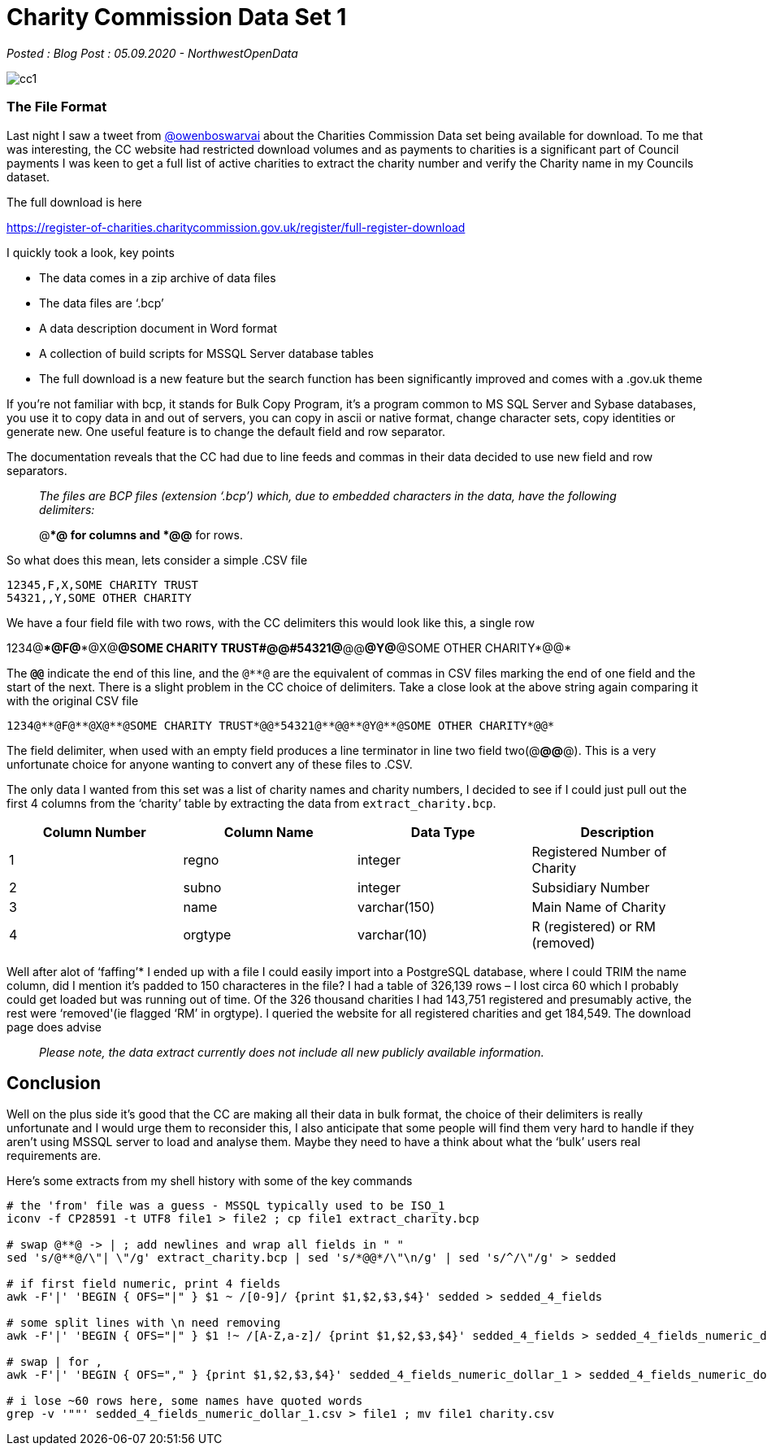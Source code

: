 = Charity Commission Data Set 1

:author: NorthwestOpenData
:revdate: 05.09.2020
:revremark: Blog Post

_Posted : {revremark} : {revdate} - {author}_

image::cc1.png[]

=== The File Format

Last night I saw a tweet from https://twitter.com/owenboswarva[@owenboswarvai]
about the Charities Commission Data set being available for download. To me
that was interesting, the CC website had restricted download volumes and as
payments to charities is a significant part of Council payments I was keen to
get a full list of active charities to extract the charity number and verify
the Charity name in my Councils dataset.

The full download is here

https://register-of-charities.charitycommission.gov.uk/register/full-register-download

I quickly took a look, key points

* The data comes in a zip archive of data files
* The data files are ‘.bcp’
* A data description document in Word format
* A collection of build scripts for MSSQL Server database tables
* The full download is a new feature but the search function has been
significantly improved and comes with a .gov.uk theme

If you’re not familiar with bcp, it stands for Bulk Copy Program, it’s a
program common to MS SQL Server and Sybase databases, you use it to copy data
in and out of servers, you can copy in ascii or native format, change character
sets, copy identities or generate new. One useful feature is to change the
default field and row separator.

The documentation reveals that the CC had due to line feeds and commas in their
data decided to use new field and row separators.

[quote]
____
_The files are BCP files (extension ‘.bcp’) which, due to
embedded characters in the data, have the following delimiters:_


@**@ for columns and
*@@* for rows.
____

So what does this mean, lets consider a simple .CSV file

----
12345,F,X,SOME CHARITY TRUST
54321,,Y,SOME OTHER CHARITY
----

We have a four field file with two rows, with the CC delimiters this would look
like this, a single row

1234@\**@F@**@X@**@SOME CHARITY TRUST#*@@*#54321@**@@**@Y@**@SOME OTHER CHARITY*@@*

The `*@@*` indicate the end of this line, and the `@**@` are the equivalent of
commas in CSV files marking the end of one field and the start of the next.
There is a slight problem in the CC choice of delimiters. Take a close look at
the above string again comparing it with the original CSV file

----
1234@**@F@**@X@**@SOME CHARITY TRUST*@@*54321@**@@**@Y@**@SOME OTHER CHARITY*@@*
----

The field delimiter, when used with an empty field produces a line terminator
in line two field two(@**@@**@). This is a very unfortunate choice for anyone
wanting to convert any of these files to .CSV.

The only data I wanted from this set was a list of charity names and charity
numbers, I decided to see if I could just pull out the first 4 columns from the
‘charity’ table by extracting the data from `extract_charity.bcp`.

[%header]
|===
| Column Number	| Column Name | Data Type | Description
|1 |	regno	| integer	| Registered Number of Charity
|2 |	subno	| integer	| Subsidiary Number
|3 |	name	| varchar(150)	| Main Name of Charity
|4 | 	orgtype	| varchar(10)	| R (registered) or RM (removed)
|===

Well after alot of ‘faffing’​*​ I ended up with a file I could easily
import into a PostgreSQL database, where I could TRIM the name column, did I
mention it’s padded to 150 characteres in the file? I had a table of 326,139
rows – I lost circa 60 which I probably could get loaded but was running out of
time. Of the 326 thousand charities I had 143,751 registered and presumably
active, the rest were ‘removed'(ie flagged ‘RM’ in orgtype). I queried the
website for all registered charities and get 184,549. The download page does
advise

[quote]
____
_Please note, the data extract currently does not include all new publicly available information._
____


== Conclusion
Well on the plus side it’s good that the CC are making all their data in bulk
format, the choice of their delimiters is really unfortunate and I would urge
them to reconsider this, I also anticipate that some people will find them very
hard to handle if they aren’t using MSSQL server to load and analyse them.
Maybe they need to have a think about what the ‘bulk’ users real requirements
are.

Here’s some extracts from my shell history with some of the key commands

----
# the 'from' file was a guess - MSSQL typically used to be ISO_1
iconv -f CP28591 -t UTF8 file1 > file2 ; cp file1 extract_charity.bcp

# swap @**@ -> | ; add newlines and wrap all fields in " "
sed 's/@**@/\"| \"/g' extract_charity.bcp | sed 's/*@@*/\"\n/g' | sed 's/^/\"/g' > sedded

# if first field numeric, print 4 fields
awk -F'|' 'BEGIN { OFS="|" } $1 ~ /[0-9]/ {print $1,$2,$3,$4}' sedded > sedded_4_fields

# some split lines with \n need removing
awk -F'|' 'BEGIN { OFS="|" } $1 !~ /[A-Z,a-z]/ {print $1,$2,$3,$4}' sedded_4_fields > sedded_4_fields_numeric_dollar_1

# swap | for ,
awk -F'|' 'BEGIN { OFS="," } {print $1,$2,$3,$4}' sedded_4_fields_numeric_dollar_1 > sedded_4_fields_numeric_dollar_1.csv

# i lose ~60 rows here, some names have quoted words
grep -v '""' sedded_4_fields_numeric_dollar_1.csv > file1 ; mv file1 charity.csv
----

